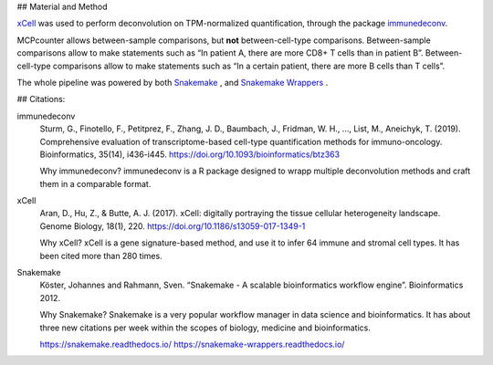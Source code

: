 ## Material and Method

`xCell <https://xcell.ucsf.edu/>`_ was used to perform deconvolution on TPM-normalized quantification, through the package `immunedeconv <https://github.com/icbi-lab/immunedeconv>`_.

MCPcounter allows between-sample comparisons, but **not** between-cell-type comparisons. Between-sample comparisons allow to make statements such as “In patient A, there are more CD8+ T cells than in patient B”. Between-cell-type comparisons allow to make statements such as “In a certain patient, there are more B cells than T cells”.

The whole pipeline was powered by both `Snakemake <https://snakemake.readthedocs.io>`_ , and `Snakemake Wrappers <https://snakemake-wrappers.readthedocs.io/>`_ .

## Citations:


immunedeconv
  Sturm, G., Finotello, F., Petitprez, F., Zhang, J. D., Baumbach, J., Fridman, W. H., ..., List, M., Aneichyk, T. (2019). Comprehensive evaluation of transcriptome-based cell-type quantification methods for immuno-oncology. Bioinformatics, 35(14), i436-i445. https://doi.org/10.1093/bioinformatics/btz363

  Why immunedeconv? immunedeconv is a R package designed to wrapp multiple deconvolution methods and craft them in a comparable format.


xCell
  Aran, D., Hu, Z., & Butte, A. J. (2017). xCell: digitally portraying the tissue cellular heterogeneity landscape. Genome Biology, 18(1), 220. https://doi.org/10.1186/s13059-017-1349-1

  Why xCell? xCell is a gene signature-based method, and use it to infer 64 immune and stromal cell types. It has been cited more than 280 times.

Snakemake
  Köster, Johannes and Rahmann, Sven. “Snakemake - A scalable bioinformatics workflow engine”. Bioinformatics 2012.

  Why Snakemake? Snakemake is a very popular workflow manager in data science and bioinformatics. It has about three new citations per week within the scopes of biology, medicine and bioinformatics.

  https://snakemake.readthedocs.io/
  https://snakemake-wrappers.readthedocs.io/
